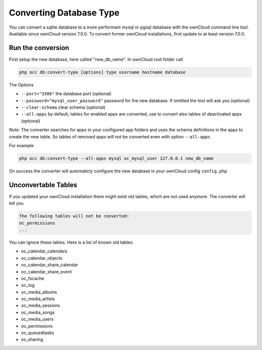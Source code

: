 Converting Database Type
========================

You can convert a sqlite database to a more performant mysql or pgsql database with the ownCloud command line tool.
Available since ownCloud version 7.0.0. To convert former ownCloud installations, first update to at least version 7.0.0.


Run the conversion
------------------

First setup the new database, here called "new_db_name".
In ownCloud root folder call

.. code-block:: bash

  php occ db:convert-type [options] type username hostname database

The Options

* ``--port="3306"``                       the database port (optional)
* ``--password="mysql_user_password"``    password for the new database. If omitted the tool will ask you (optional)
* ``--clear-schema``                      clear schema (optional)
* ``--all-apps``                          by default, tables for enabled apps are converted, use to convert also tables of deactivated apps (optional)

*Note:* The converter searches for apps in your configured app folders and uses the schema definitions in the apps to create the new table. So tables of removed apps will not be converted even with option ``--all-apps``

For example 

.. code-block:: bash

  php occ db:convert-type --all-apps mysql oc_mysql_user 127.0.0.1 new_db_name


On success the converter will automaticly configure the new database in your ownCloud config ``config.php``

Unconvertable Tables
--------------------

If you updated your ownCloud installation there might exist old tables, which are not used anymore. The converter will tell you 

.. code-block:: bash

  The following tables will not be converted:
  oc_permissions
  ...

You can ignore these tables.
Here is a list of known old tables:

* oc_calendar_calendars
* oc_calendar_objects
* oc_calendar_share_calendar
* oc_calendar_share_event
* oc_fscache
* oc_log
* oc_media_albums
* oc_media_artists
* oc_media_sessions
* oc_media_songs
* oc_media_users
* oc_permissions
* oc_queuedtasks
* oc_sharing